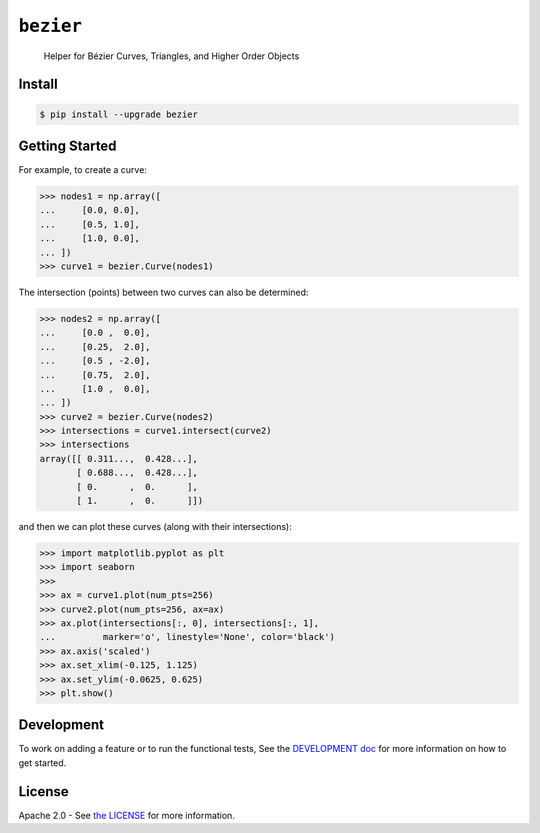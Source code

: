 ``bezier``
==========

    Helper for B |eacute| zier Curves, Triangles, and Higher Order Objects

|build| |coverage| |pypi| |versions| |docs|

.. |eacute| unicode:: U+000E9 .. LATIN SMALL LETTER E WITH ACUTE
   :trim:

Install
-------

.. code-block:: console

   $ pip install --upgrade bezier

Getting Started
---------------

For example, to create a curve:

.. code-block:: python

   >>> nodes1 = np.array([
   ...     [0.0, 0.0],
   ...     [0.5, 1.0],
   ...     [1.0, 0.0],
   ... ])
   >>> curve1 = bezier.Curve(nodes1)

The intersection (points) between two curves can
also be determined:

.. code-block:: python

   >>> nodes2 = np.array([
   ...     [0.0 ,  0.0],
   ...     [0.25,  2.0],
   ...     [0.5 , -2.0],
   ...     [0.75,  2.0],
   ...     [1.0 ,  0.0],
   ... ])
   >>> curve2 = bezier.Curve(nodes2)
   >>> intersections = curve1.intersect(curve2)
   >>> intersections
   array([[ 0.311...,  0.428...],
          [ 0.688...,  0.428...],
          [ 0.      ,  0.      ],
          [ 1.      ,  0.      ]])

and then we can plot these curves (along with their
intersections):

.. code-block:: python

   >>> import matplotlib.pyplot as plt
   >>> import seaborn
   >>>
   >>> ax = curve1.plot(num_pts=256)
   >>> curve2.plot(num_pts=256, ax=ax)
   >>> ax.plot(intersections[:, 0], intersections[:, 1],
   ...         marker='o', linestyle='None', color='black')
   >>> ax.axis('scaled')
   >>> ax.set_xlim(-0.125, 1.125)
   >>> ax.set_ylim(-0.0625, 0.625)
   >>> plt.show()

.. image:: https://cdn.rawgit.com/dhermes/bezier/master/docs/images/test_curves1_and_13.png
   :align: center

Development
-----------

To work on adding a feature or to run the functional tests,
See the `DEVELOPMENT doc`_ for more information on how to get
started.

.. _DEVELOPMENT doc: https://github.com/dhermes/bezier/blob/master/DEVELOPMENT.rst

License
-------

Apache 2.0 - See `the LICENSE`_ for more information.

.. _the LICENSE: https://github.com/dhermes/bezier/blob/master/LICENSE

.. |docs| image:: https://readthedocs.org/projects/bezier/badge/?version=latest
   :target: http://bezier.readthedocs.io/en/latest/
   :alt: Documentation Status
.. |build| image:: https://circleci.com/gh/dhermes/bezier.svg?style=shield
   :target: https://circleci.com/gh/dhermes/bezier
   :alt: CirleCI Build
.. |pypi| image:: https://img.shields.io/pypi/v/bezier.svg
   :target: https://pypi.python.org/pypi/bezier
.. |versions| image:: https://img.shields.io/pypi/pyversions/bezier.svg
   :target: https://pypi.python.org/pypi/bezier
.. |coverage| image:: https://coveralls.io/repos/github/dhermes/bezier/badge.svg?branch=master
   :target: https://coveralls.io/github/dhermes/bezier?branch=master
